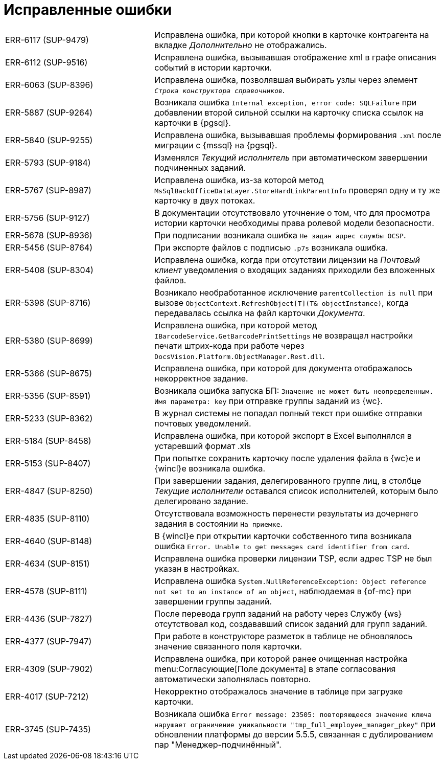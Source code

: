 = Исправленные ошибки

[cols="34,66", frame=none, grid=none]
|===

|ERR-6117 (SUP-9479)
|Исправлена ошибка, при которой кнопки в карточке контрагента на вкладке _Дополнительно_ не отображались.

|ERR-6112 (SUP-9516)
|Исправлена ошибка, вызывавшая отображение xml в графе описания событий в истории карточки.

|ERR-6063 (SUP-8396)
|Исправлена ошибка, позволявшая выбирать узлы через элемент `_Строка конструктора справочников_`.

|ERR-5887 (SUP-9264)
|Возникала ошибка `Internal exception, error code: SQLFailure` при добавлении второй сильной ссылки на карточку списка ссылок на карточки в {pgsql}.

|ERR-5840 (SUP-9255)
|Исправлена ошибка, вызывавшая проблемы формирования `.xml` после миграции с {mssql} на {pgsql}.

|ERR-5793 (SUP-9184)
|Изменялся _Текущий исполнитель_ при автоматическом завершении подчиненных заданий.

|ERR-5767 (SUP-8987)
|Исправлена ошибка, из-за которой метод `MsSqlBackOfficeDataLayer.StoreHardLinkParentInfo` проверял одну и ту же карточку в двух потоках.

|ERR-5756 (SUP-9127)
|В документации отсутствовало уточнение о том, что для просмотра истории карточки необходимы права ролевой модели безопасности.

|ERR-5678 (SUP-8936)
|При подписании возникала ошибка `Не задан адрес службы OCSP`.

|ERR-5456 (SUP-8764)
|При экспорте файлов с подписью `.p7s` возникала ошибка.

|ERR-5408 (SUP-8304)
|Исправлена ошибка, когда при отсутствии лицензии на _Почтовый клиент_ уведомления о входящих заданиях приходили без вложенных файлов.

|ERR-5398 (SUP-8716)
|Возникало необработанное исключение `parentCollection is null` при вызове `ObjectContext.RefreshObject[T](T& objectInstance)`, когда передавалась ссылка на файл карточки _Документа_.

|ERR-5380 (SUP-8699)
|Исправлена ошибка, при которой метод `IBarcodeService.GetBarcodePrintSettings` не возвращал настройки печати штрих-кода при работе через `DocsVision.Platform.ObjectManager.Rest.dll`.

|ERR-5366 (SUP-8675)
|Исправлена ошибка, при которой для документа отображалось некорректное задание.

|ERR-5356 (SUP-8591)
|Возникала ошибка запуска БП: `Значение не может быть неопределенным. Имя параметра: key` при отправке группы заданий из {wc}.

|ERR-5233 (SUP-8362)
|В журнал системы не попадал полный текст при ошибке отправки почтовых уведомлений.

|ERR-5184 (SUP-8458)
|Исправлена ошибка, при которой экспорт в Excel выполнялся в устаревший формат .xls

|ERR-5153 (SUP-8407)
|При попытке сохранить карточку после удаления файла в {wc}е и {wincl}е возникала ошибка.

|ERR-4847 (SUP-8250)
|При завершении задания, делегированного группе лиц, в столбце _Текущие исполнители_ оставался список исполнителей, которым было делегировано задание.

|ERR-4835 (SUP-8110)
|Отсутствовала возможность перенести результаты из дочернего задания в состоянии `На приемке`.

|ERR-4640 (SUP-8148)
|В {wincl}е при открытии карточки собственного типа возникала ошибка `Error. Unable to get messages card identifier from card`.

|ERR-4634 (SUP-8151)
|Исправлена ошибка проверки лицензии TSP, если адрес TSP не был указан в настройках.

|ERR-4578 (SUP-8111)
|Исправлена ошибка `System.NullReferenceException: Object reference not set to an instance of an object`, наблюдаемая в {of-mc} при завершении группы заданий.

|ERR-4436 (SUP-7827)
|После перевода групп заданий на работу через Службу {ws} отсутствовал код, создававший список заданий для групп заданий.

|ERR-4377 (SUP-7947)
|При работе в конструкторе разметок в таблице не обновлялось значение связанного поля карточки.

|ERR-4309 (SUP-7902)
|Исправлена ошибка, при которой ранее очищенная настройка menu:Согласующие[Поле документа] в этапе согласования автоматически заполнялась повторно.

|ERR-4017 (SUP-7212)
|Некорректно отображалось значение в таблице при загрузке карточки.

|ERR-3745 (SUP-7435)
|Возникала ошибка `Error message: 23505: повторяющееся значение ключа нарушает ограничение уникальности "tmp_full_employee_manager_pkey"` при обновлении платформы до версии 5.5.5, связанная с дублированием пар "Менеджер-подчинённый".

|===
